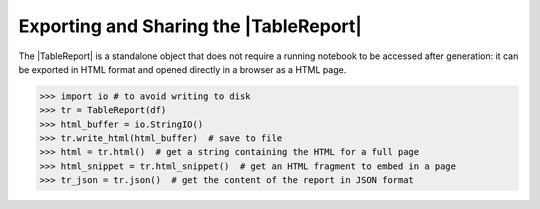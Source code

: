 .. |TableReport| replace:: :class:`~skrub.TableReport`
.. |set_config| replace:: :func:`~skrub.set_config`
.. |column_associations| replace:: :func:`~skrub.column_associations`

Exporting and Sharing the |TableReport|
=======================================

The |TableReport| is a standalone object that does not require a running notebook
to be accessed after generation: it can be exported in HTML format and opened
directly in a browser as a HTML page.

>>> import io # to avoid writing to disk
>>> tr = TableReport(df)
>>> html_buffer = io.StringIO()
>>> tr.write_html(html_buffer)  # save to file
>>> html = tr.html()  # get a string containing the HTML for a full page
>>> html_snippet = tr.html_snippet()  # get an HTML fragment to embed in a page
>>> tr_json = tr.json()  # get the content of the report in JSON format
